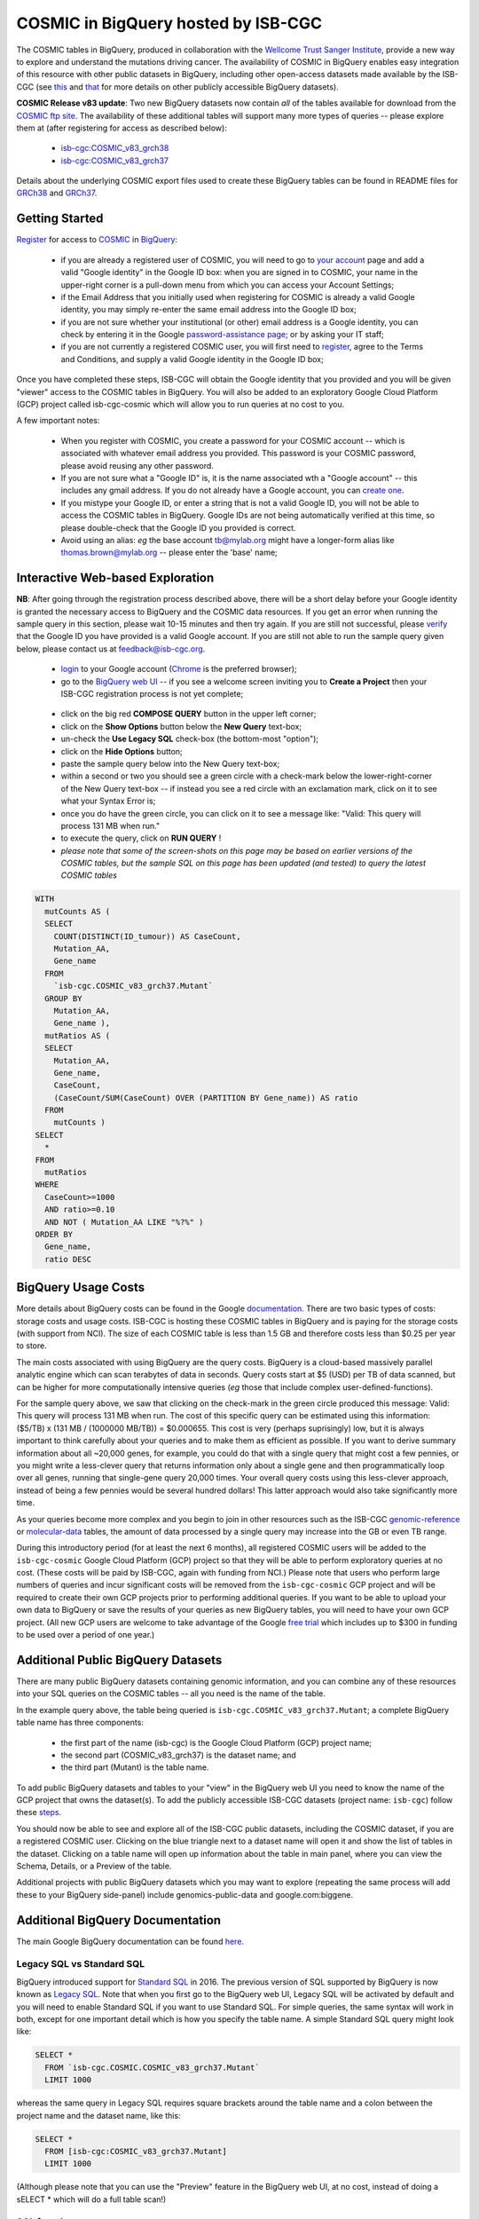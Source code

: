 *************************************
COSMIC in BigQuery hosted by ISB-CGC
*************************************

.. image:: COSMIC.png
   :scale: 40 %
   :align: right

The COSMIC tables in BigQuery, produced in collaboration with the 
`Wellcome Trust Sanger Institute <http://www.sanger.ac.uk/>`_, provide 
a new way to explore and understand the mutations driving cancer.  
The availability of COSMIC in BigQuery enables easy integration of this 
resource with other public datasets in BigQuery, including other 
open-access datasets made available by the ISB-CGC 
(see `this <http://isb-cancer-genomics-cloud.readthedocs.io/en/latest/sections/data/data2/data_in_BQ.html>`_
and `that <http://isb-cancer-genomics-cloud.readthedocs.io/en/latest/sections/data/Reference-Data.html>`_ 
for more details on other publicly accessible BigQuery datasets).

**COSMIC Release v83 update**: Two new BigQuery datasets now contain *all* of the tables
available for download from the `COSMIC ftp site <http://cancer.sanger.ac.uk/cosmic/download>`_.
The availability of these additional tables will support 
many more types of queries -- please explore them at (after registering for access as described below):
    - `isb-cgc:COSMIC_v83_grch38 <https://bigquery.cloud.google.com/dataset/isb-cgc:COSMIC_v83_grch38>`_
    - `isb-cgc:COSMIC_v83_grch37 <https://bigquery.cloud.google.com/dataset/isb-cgc:COSMIC_v83_grch37>`_
Details about the underlying COSMIC export files used to create these BigQuery tables can be
found in README files for 
`GRCh38 <https://raw.githubusercontent.com/isb-cgc/readthedocs/master/docs/source/sections/cosmic/README-cosmic-grch38.txt>`_ 
and 
`GRCh37 <https://raw.githubusercontent.com/isb-cgc/readthedocs/master/docs/source/sections/cosmic/README-cosmic-grch37.txt>`_.

Getting Started
###############

`Register <https://cancer.sanger.ac.uk/cosmic/register>`_ for access to
`COSMIC <https://cancer.sanger.ac.uk/cosmic/about>`_ in `BigQuery <https://cloud.google.com/bigquery/what-is-bigquery>`_:

    * if you are already a registered user of COSMIC, you will need to go to `your account <https://cancer.sanger.ac.uk/cosmic/myaccount>`_ page and add a valid "Google identity" in the Google ID box: when you are signed in to COSMIC, your name in the upper-right corner is a pull-down menu from which you can access your Account Settings;
    * if the Email Address that you initially used when registering for COSMIC is already a valid Google identity, you may simply re-enter the same email address into the Google ID box;
    * if you are not sure whether your institutional (or other) email address is a Google identity, you can check by entering it in the Google `password-assistance page <https://accounts.google.com/ForgotPasswd>`_; or by asking your IT staff;
    * if you are not currently a registered COSMIC user, you will first need to `register <https://cancer.sanger.ac.uk/cosmic/register>`_, agree to the Terms and Conditions, and supply a valid Google identity in the Google ID box;

Once you have completed these steps, ISB-CGC will obtain the Google identity that you provided and you will be given "viewer" access to the COSMIC tables in BigQuery.  You will also be added to an exploratory Google Cloud Platform (GCP) project called isb-cgc-cosmic which will allow you to run queries at no cost to you.
 
A few important notes:

    * When you register with COSMIC, you create a password for your COSMIC account -- which is associated with whatever email address you provided.  This password is your COSMIC password, please avoid reusing any other password.
    * If you are not sure what a "Google ID" is, it is the name associated wth a  "Google account"  -- this includes any gmail address.  If you do not already have a Google account, you can `create one <https://accounts.google.com/SignUp?hl=en>`_.
    * If you mistype your Google ID, or enter a string that is not a valid Google ID, you will not be able to access the COSMIC tables in BigQuery.  Google IDs are not being automatically verified at this time, so please double-check that the Google ID you provided is correct.  
    * Avoid using an alias: *eg* the base account tb@mylab.org might have a longer-form alias like thomas.brown@mylab.org -- please enter the 'base' name;

Interactive Web-based Exploration
#################################

**NB**:  After going through the registration process described above, there will be a short 
delay before your Google identity is granted the necessary access to BigQuery and the COSMIC 
data resources.  If you get an error when running the sample query in this section, please 
wait 10-15 minutes and then try again. If you are still not successful, please 
`verify <https://accounts.google.com/ForgotPasswd>`_
that the Google ID you have provided is a valid Google account.  If you are still not able
to run the sample query given below, please contact us at feedback@isb-cgc.org.

    * `login <https://accounts.google.com/Login>`_ to your Google account (`Chrome <https://www.google.com/chrome/browser/desktop/index.html>`_ is the preferred browser);
    * go to the `BigQuery web UI <https://bigquery.cloud.google.com>`_  --  if you see a welcome screen inviting you to **Create a Project** then your ISB-CGC registration process is not yet complete;

.. image:: COSMIC-sql-00.png
   :scale: 90 %
   :align: right
..

    * click on the big red **COMPOSE QUERY** button in the upper left corner;
    * click on the **Show Options**  button below the **New Query** text-box;
    * un-check the **Use Legacy SQL** check-box (the bottom-most "option");
    * click on the **Hide Options** button;
    * paste the sample query below into the New Query text-box;
    * within a second or two you should see a green circle with a check-mark below the lower-right-corner of the New Query text-box  --  if instead you see a red circle with an exclamation mark, click on it to see what your Syntax Error is;
    * once you do have the green circle, you can click on it to see a message like: "Valid: This query will process 131 MB when run."
    * to execute the query, click on **RUN QUERY** !       

    * *please note that some of the screen-shots on this page may be based on earlier versions of the COSMIC tables, but the sample SQL on this page has been updated (and tested) to query the latest COSMIC tables*

.. code-block:: sql

    WITH
      mutCounts AS (
      SELECT
        COUNT(DISTINCT(ID_tumour)) AS CaseCount,
        Mutation_AA,
        Gene_name
      FROM
        `isb-cgc.COSMIC_v83_grch37.Mutant`
      GROUP BY
        Mutation_AA,
        Gene_name ),
      mutRatios AS (
      SELECT
        Mutation_AA,
        Gene_name,
        CaseCount,
        (CaseCount/SUM(CaseCount) OVER (PARTITION BY Gene_name)) AS ratio
      FROM
        mutCounts )
    SELECT
      *
    FROM
      mutRatios
    WHERE
      CaseCount>=1000
      AND ratio>=0.10
      AND NOT ( Mutation_AA LIKE "%?%" )
    ORDER BY
      Gene_name,
      ratio DESC

BigQuery Usage Costs
####################

More details about BigQuery costs can be found in the Google 
`documentation <https://cloud.google.com/bigquery/pricing>`_.  
There are two basic types of costs: storage costs and usage costs.  ISB-CGC is hosting 
these COSMIC tables in BigQuery and is paying for the storage costs (with support from NCI).  
The size of each COSMIC table is less than 1.5 GB and therefore costs less than $0.25 per year to store.

The main costs associated with using BigQuery are the query costs.  BigQuery is a 
cloud-based massively parallel analytic engine which can scan terabytes of data in seconds.  
Query costs start at $5 (USD) per TB of data scanned, but can be higher for more 
computationally intensive queries (*eg* those that include complex user-defined-functions).

For the sample query above, we saw that clicking on the check-mark in the green circle 
produced this message: Valid:  This query will process 131 MB when run.
The cost of this specific query can be estimated using this information: 
($5/TB) x (131 MB / (1000000 MB/TB)) = $0.000655.  This cost is very (perhaps suprisingly) low, 
but it is always important to think carefully about your queries and to make them as 
efficient as possible.  If you want to derive summary information about all ~20,000 genes, 
for example, you could do that with a single query that might cost a few pennies, or 
you might write a less-clever query that returns information only about a single gene 
and then programmatically loop over all genes, running that single-gene query 20,000 times.  
Your overall query costs using this less-clever approach, instead of being a few pennies 
would be several hundred dollars!  This latter approach would also take significantly more time.  

As your queries become more complex and you begin to join in other resources such as the 
ISB-CGC `genomic-reference <http://isb-cancer-genomics-cloud.readthedocs.io/en/latest/sections/data/Reference-Data.html>`_ 
or 
`molecular-data <http://isb-cancer-genomics-cloud.readthedocs.io/en/latest/sections/data/data2/data_in_BQ.html>`_ 
tables, the amount of data processed by a 
single query may increase into the GB or even TB range.

During this introductory period (for at least the next 6 months), all registered COSMIC 
users will be added to the ``isb-cgc-cosmic`` Google Cloud Platform (GCP) project so that 
they will be able to perform exploratory queries at no cost.  
(These costs will be paid by ISB-CGC, again with funding from NCI.)  Please note that 
users who perform large numbers of queries and incur significant costs will be 
removed from the ``isb-cgc-cosmic`` GCP project and will be required to create their own 
GCP projects prior to performing additional queries.  If you want to be able to 
upload your own data to BigQuery or save the results of your queries as new BigQuery tables,
you will need to have your own GCP project.  (All new GCP users are welcome 
to take advantage of the Google `free trial <https://cloud.google.com/free/>`_ 
which includes up to $300 in funding to be used over a period of one year.)

Additional Public BigQuery Datasets
###################################

There are many public BigQuery datasets containing genomic information, and you 
can combine any of these resources into your SQL queries on the COSMIC tables -- 
all you need is the name of the table.
  
In the example query above, the table being queried is ``isb-cgc.COSMIC_v83_grch37.Mutant``; 
a complete BigQuery table name has three components:

    * the first part of the name (isb-cgc) is the Google Cloud Platform (GCP) project name; 
    * the second part (COSMIC_v83_grch37) is the dataset name; and 
    * the third part (Mutant) is the table name.

To add public BigQuery datasets and tables to your "view" in the BigQuery web UI you 
need to know the name of the GCP project that owns the dataset(s).  
To add the publicly accessible ISB-CGC datasets (project name: ``isb-cgc``)
follow these steps_.

.. _steps: http://isb-cancer-genomics-cloud.readthedocs.io/en/latest/sections/progapi/bigqueryGUI/LinkingBigQueryToIsb-cgcProject.html

You should now be able to see and explore all of the ISB-CGC public datasets, including 
the COSMIC dataset, if you are a registered COSMIC user.  Clicking on the blue triangle 
next to a dataset name will open it and show the list of tables in the dataset.  Clicking 
on a table name will open up information about the table in main panel, where you can 
view the Schema, Details, or a Preview of the table.

Additional projects with public BigQuery datasets which you may want to explore (repeating 
the same process will add these to your BigQuery side-panel) include genomics-public-data and
google.com:biggene.

Additional BigQuery Documentation
#################################

The main Google BigQuery documentation can be found `here <https://cloud.google.com/bigquery/docs/>`_.

Legacy SQL vs Standard SQL
--------------------------

BigQuery introduced support for 
`Standard SQL <https://cloud.google.com/bigquery/docs/reference/standard-sql/>`_ 
in 2016.  The previous version of SQL supported by 
BigQuery is now known as 
`Legacy SQL <https://cloud.google.com/bigquery/docs/reference/legacy-sql>`_.  
Note that when you first go to the BigQuery web UI, 
Legacy SQL will be activated by default and you will need to enable Standard SQL if you want to 
use Standard SQL.  For simple queries, the same syntax will work in both, except for one 
important detail which is how you specify the table name.  A simple Standard SQL query might look like:

.. code-block:: sql

    SELECT *
      FROM `isb-cgc.COSMIC.COSMIC_v83_grch37.Mutant`
      LIMIT 1000

whereas the same query in Legacy SQL requires square brackets around the table name and a colon 
between the project name and the dataset name, like this:

.. code-block:: sql

    SELECT *
      FROM [isb-cgc:COSMIC_v83_grch37.Mutant]
      LIMIT 1000

(Although please note that you can use the "Preview" feature in the BigQuery web UI, at no cost, instead of doing a sELECT * which will do a full table scan!)

SQL functions
-------------

Standard SQL includes a large variety of built-in 
`functions and operators <https://cloud.google.com/bigquery/docs/reference/standard-sql/functions-and-operators>`_ 
including logical and statistical aggregate functions, and mathematical functions, just to name a few.  
`User-defined functions <https://cloud.google.com/bigquery/docs/reference/standard-sql/user-defined-functions>`_ (UDFs) 
are also supported and can be used to further extend the types of analyses possible in BigQuery.

Using the bq Command Line Tool
------------------------------
The **bq** command line tool is part of the 
`cloud SDK <https://cloud.google.com/sdk/>`_ and can be used to interact directly 
with BigQuery from the command line.  The cloud SDK is easy to install and 
is available for most operating systems.  You can use **bq** to create and upload
your own tables into BigQuery (if you have your own GCP project), 
and you can run queries at the command-line like this:

.. code-block:: none

   bq query --allow_large_results \
            --destination_table="myproj:dataset:query_output" \
            --nouse_legacy_sql \
            --nodry_run \
            "$(cat myQuery.sql)"

(where myQuery.sql is a plain-text file containing the SQL, and the destination
table is in an existing BigQuery dataset in your project).

Using BigQuery from R
---------------------
BigQuery can be accessed from R using one of two powerful R packages: 
`bigrquery <https://cran.r-project.org/web/packages/bigrquery/>`_ and 
`dplyr <https://cran.r-project.org/web/packages/dplyr/>`_.  
Please refer to the documentation provided with these packages for more information.

Using BigQuery from Python
--------------------------
BigQuery 
`client libraries <https://cloud.google.com/bigquery/docs/reference/libraries#client-libraries-install-python>`_ 
are available that let you interact with BigQuery from Python or other languages.  
In addition, the experimental 
`pandas.io.gbq <http://pandas.pydata.org/pandas-docs/stable/io.html#google-bigquery-experimental>`_ 
module provides a wrapper for BigQuery.

Getting Help
------------
Aside from the documentation, the best place to look for help using BigQuery and tips 
and tricks with SQL is 
`StackOverflow <http://stackoverflow.com/>`_.  If you tag your question with ``google-bigquery``     
your question will quickly get the attention of Google BigQuery experts.  You may also find 
that your question has already been asked and answered among the nearly 10,000 questions 
that have already been asked about BigQuery on StackOverflow. 

More SQL Examples
#################

Let's start with a few simple examples to get some practice using BigQuery, and to 
explore some of the available fields in these COSMIC tables.  

.. image:: COSMIC-sql-01.png
   :scale: 75 %
   :align: right

Note that all of these examples are in "Standard SQL", so make sure that you have that enabled.
(See instructions above regarding un-checking the "Legacy SQL" box in the BigQuery web UI.)

**1. How many mutations have been observed in KRAS?**

.. code-block:: sql

   SELECT
     COUNT(DISTINCT(ID_sample)) AS numSamples,
     COUNT(DISTINCT(ID_tumour)) AS numTumours
   FROM
     `isb-cgc.COSMIC_v83_grch37.Mutant`
   WHERE
     Gene_name="KRAS"

You can simply copy-and-paste any of the SQL queries on this page into the 
`BigQuery web UI  <https://bigquery.cloud.google.com>`_ .  The screen-shot
shown here shows the query in the "New Query" box, and the results 
down below.  Just click on the "RUN QUERY" button to run the query.  
Notice the green check-mark indicating that the query looks good.


**2. What other information is available about these KRAS mutant tumours?**

In addition to answering the question above, 
this next query also illustrates usage of the **WITH** construct to create an intermediate
table on the fly, and then use it in a follow-up **SELECT**:

.. code-block:: sql

   WITH
     t1 AS (
     SELECT
       ID_tumour,
       Primary_site,
       Primary_histology,
       Mutation_AA,
       Mutation_Description,
       FATHMM_prediction,
       Sample_source
     FROM
       `isb-cgc.COSMIC_v83_grch37.Mutant`
     WHERE
       Gene_name="KRAS"
     GROUP BY
       ID_tumour,
       Primary_site,
       Primary_histology,
       Mutation_AA,
       Mutation_Description,
       FATHMM_prediction,
       Sample_source )
   SELECT
     COUNT(*) AS n,
     Primary_site,
     Primary_histology,
     Mutation_AA,
     Mutation_Description,
     FATHMM_prediction,
     Sample_source
   FROM
     t1
   GROUP BY
     Primary_site,
     Primary_histology,
     Mutation_AA,
     Mutation_Description,
     FATHMM_prediction,
     Sample_source
   ORDER BY
     n DESC

**3. What are the most frequently observed mutations and how often do they occur?**

.. code-block:: sql

   WITH
     t1 AS (
     SELECT
       ID_tumour,
       Gene_name,
       Mutation_AA,
       Mutation_Description
     FROM
       `isb-cgc.COSMIC_v83_grch37.Mutant`
     GROUP BY
       ID_tumour,
       Gene_name,
       Mutation_AA,
       Mutation_Description )
   SELECT
     COUNT(*) AS n,
     Gene_name,
     Mutation_AA,
     Mutation_Description
   FROM
     t1
   GROUP BY
     Gene_name,
     Mutation_AA,
     Mutation_Description
   HAVING
     n >=1000
   ORDER BY
     n DESC

.. _CKE_query:
**4. Joining COSMIC to Kaviar and Ensembl -- all in BigQuery!**

Now let's try something a bit more complicated!  We're going to query the COSMIC database
and then join the intermediate results with the 
`Kaviar <http://db.systemsbiology.net/kaviar/>`_ table and the 
`Ensembl <http://grch37.ensembl.org/Homo_sapiens/Info/Index>`_ gene-set.  
(Note that since
most of the available TCGA data is based on GRCH37/hg19, we're still frequently using
those older reference sources, but newer gene-sets are also available in the ISB-CGC
`genome_reference dataset <https://bigquery.cloud.google.com/dataset/isb-cgc:genome_reference>`_ 
in BigQuery.

`Kaviar <http://db.systemsbiology.net/kaviar/>`_ is a large database
of known variants which is also 
`available <https://bigquery.cloud.google.com/table/isb-cgc:genome_reference.Kaviar_160204_Public_hg19>`_ 
in BigQuery, hosted by the ISB-CGC.
In the complex query below, we will extract a subset of commonly observed
mutations in cancer from COSMIC and then see how many of them have also
been observed in "normal" genomes 
(Kaviar excludes cancer genomes but includes some data from cell lines 
and individuals affected by disease.)

.. code-block:: sql

   WITH
     --
     -- *COSMIC_t1*
     -- Our first subquery intermediate table extracts just the sample-name, nucleotide-change
     -- and genomic coordinates from the COSMIC table for all single-nucleotide mutations.
     -- The resulting intermediate table contains ~3.7M rows
     COSMIC_t1 AS ( SELECT
       -- some of the TCGA identifiers are 12-characters long and some 15 -- this CASE statement
       -- just strips off the additional 3 characters from the longer identifiers
       (CASE
           WHEN (Sample_name LIKE 'TCGA-%' AND CHAR_LENGTH(Sample_name)>12) THEN SUBSTR(Sample_name,1,12)
           ELSE Sample_name END) AS Sample_name,
       -- here we split off just the nucleotide-change, eg "G>T"
       SUBSTR(Mutation_CDS,-3,3) AS COSMIC_nucChange,
       -- here we're splitting up the genomic coordinate into it's three component parts:
       SPLIT(Mutation_genome_position,':')[OFFSET(0)] AS chr,
       CAST(SPLIT(SPLIT(Mutation_genome_position,':')[OFFSET(1)],'-')[OFFSET(0)] AS INT64) AS startPos,
       CAST(SPLIT(SPLIT(Mutation_genome_position,':')[OFFSET(1)],'-')[OFFSET(1)] AS INT64) AS endPos
     FROM
       `isb-cgc.COSMIC_v83_grch37.Mutant`
     WHERE
       Mutation_genome_position IS NOT NULL
       AND GRCh=37
       AND SUBSTR(Mutation_CDS,-2,1)='>'
     GROUP BY
       Sample_name,
       Mutation_CDS,
       Mutation_genome_position ),
     --
     -- *COSMIC_t2*
     -- Next, we want to count up how frequently these mutations have been observed, and keep
     -- only those mutations that are observed in at least 100 samples in COSMIC: this brings
     -- our number of "interesting" mutations down to just 167, with caseCounts ranging from
     -- over 40,000 down to 100.
     COSMIC_t2 AS (
     SELECT
       COUNT(*) AS caseCounts,
       COSMIC_nucChange,
       chr,
       startPos,
       endPos
     FROM
       COSMIC_t1
     GROUP BY
       COSMIC_nucChange,
       chr,
       startPos,
       endPos
     HAVING
       caseCounts>=100 ),
     --
     -- *fromKaviar*
     -- Now we want to bring the Kaviar database into our analysis: we're going to extract most of the
     -- columns from the Kaviar table, while adjusting the 0-based coordinates and keeping only the
     -- single-nucleotide variants that were seen at least 10 times.
     -- The resulting intermediate table has ~33.5M rows.
     fromKaviar AS (
     SELECT
       reference_name AS chr,
       (start_pos+1) AS startPos,
       (end_pos+0) AS endPos,
       reference_bases,
       alternate_bases,
       MAX(AC) AS AC,
       MAX(AF) AS AF,
       MAX(AN) AS AN
     FROM
       `isb-cgc.genome_reference.Kaviar_160204_Public_hg19`
     WHERE
       (end_pos-start_pos)=1
       AND CHAR_LENGTH(reference_bases)=1
       AND CHAR_LENGTH(alternate_bases)=1
     GROUP BY
       reference_name,
       start_pos,
       end_pos,
       reference_bases,
       alternate_bases
     HAVING
       AC>=10 ),
     --
     -- *join1*
     -- Now we're going to join the table of frequent COSMIC variants to the intermediate Kaviar table,
     -- requring that the genomic coordinates and the nucleotides match.
     join1 AS (
     SELECT
       c.caseCounts AS caseCounts,
       c.COSMIC_nucChange AS nucChange,
       c.chr AS chr,
       c.startPos AS startPos,
       c.endPos AS endPos,
       k.AC AS Kaviar_AC,
       k.AF AS Kaviar_AF,
       k.AN AS Kaviar_AN
     FROM
       COSMIC_t2 c
     JOIN
       fromKaviar k
     ON
       c.chr=k.chr
       AND c.startPos=k.startPos
       AND c.endPos=k.endPos
       -- just in case the reference and the alternate have been swapped,
       -- we check for both kinds of matches:
       AND ( (reference_bases=SUBSTR(c.COSMIC_nucChange,1,1)
           AND alternate_bases=SUBSTR(c.COSMIC_nucChange,3,1))
         OR (reference_bases=SUBSTR(c.COSMIC_nucChange,3,1)
           AND alternate_bases=SUBSTR(c.COSMIC_nucChange,1,1)) ) ),
     --
     -- *Ensembl*
     -- Before we finish, we want to also pull in some information from Ensembl,
     -- so we're going to select a few columns from the Ensembl_GRCh37_75 table
     -- (also publicly available in BigQuery).  This subquery will create a
     -- table with information about ~132k exons:
     Ensembl AS (
     SELECT
       gene_name,
       exon_id,
       seq_name,
       start,
       `end`
     FROM
       `isb-cgc.genome_reference.Ensembl_GRCh37_75`
     WHERE
       exon_number IS NOT NULL
       AND feature="exon"
       AND transcript_source="ensembl"
     GROUP BY
       gene_name,
       exon_id,
       seq_name,
       start,
       `end` )
     --
     -- In our final step, we will join the results of the earlier join with the
     -- Ensembl reference information obtained above.
     -- We're down to just a handful of mutations which, for the most part occur 
     -- frequently in COSMIC and quite rarely in Kaviar.
   SELECT
     caseCounts,
     nucChange,
     chr,
     startPos AS pos,
     Kaviar_AC,
     Kaviar_AF,
     Kaviar_AN,
     gene_name,
     exon_id
   FROM
     join1 j
   JOIN
     Ensembl r
   ON
     j.chr=r.seq_name
     AND r.start<=j.startPos
     AND r.`end`>=j.endPos
   ORDER BY
     caseCounts DESC,
     Kaviar_AF DESC

Our final result includes only 8 mutations that are found relatively frequently
in COSMIC and are also found (though generally rarely) in Kaviar.  Notice the
frequently-mutated gene 
`PRSS3 <http://grch37-cancer.sanger.ac.uk/cosmic/gene/analysis?ln=PRSS3>`_ 
(which encodes a member of the trypsin family of serine proteases),
and the major histocompatibility gene
`HLA-A <http://grch37-cancer.sanger.ac.uk/cosmic/gene/analysis?ln=HLA-A>`_.

.. image:: COSMIC-Kaviar-sql-01.png
   :scale: 75 %

You can also click on the "Explanation" button to see diagnostic information about
the completed query's execution plan.  This feature is similar to the EXPLAIN 
statement available in some other query engines.  You can often use this information
to improve query performance.

.. image:: COSMIC-Kaviar-sql-02.png
   :scale: 75 %

|
|

**Stay-tuned, more examples coming soon!**

If you have a specific use-case that you need help with, feel free to contact us!


